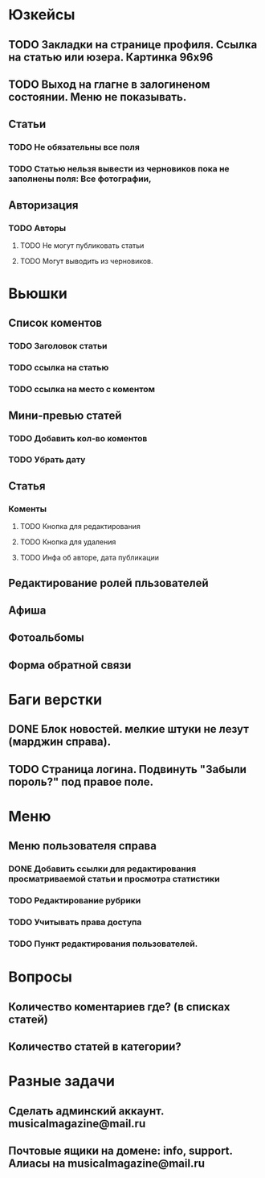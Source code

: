 * Юзкейсы
** TODO Закладки на странице профиля. Ссылка на статью или юзера. Картинка 96х96
** TODO Выход на глагне в залогиненом состоянии. Меню не показывать.
** Статьи
*** TODO Не обязательны все поля
*** TODO Статью нельзя вывести из черновиков пока не заполнены поля: Все фотографии, 
** Авторизация
*** TODO Авторы
**** TODO Не могут публиковать статьи
**** TODO Могут выводить из черновиков. 
* Вьюшки
** Список коментов
*** TODO Заголовок статьи
*** TODO ссылка на статью
*** TODO ссылка на место с коментом
** Мини-превью статей
*** TODO Добавить кол-во коментов
*** TODO Убрать дату
** Статья
*** Коменты
**** TODO Кнопка для редактирования
**** TODO Кнопка для удаления
**** TODO Инфа об авторе, дата публикации
** Редактирование ролей пльзователей
** Афиша
** Фотоальбомы
** Форма обратной связи
* Баги верстки
** DONE Блок новостей. мелкие штуки не лезут (марджин справа).
** TODO Страница логина. Подвинуть "Забыли пороль?" под правое поле.
* Меню
** Меню пользователя справа
*** DONE Добавить ссылки для редактирования просматриваемой статьи и просмотра статистики
*** TODO Редактирование рубрики
*** TODO Учитывать права доступа
*** TODO Пункт редактирования пользователей.
* Вопросы
** Количество коментариев где? (в списках статей)
** Количество статей в категории?
* Разные задачи
** Сделать админский аккаунт. musicalmagazine@mail.ru
** Почтовые ящики на домене: info, support. Алиасы на musicalmagazine@mail.ru
